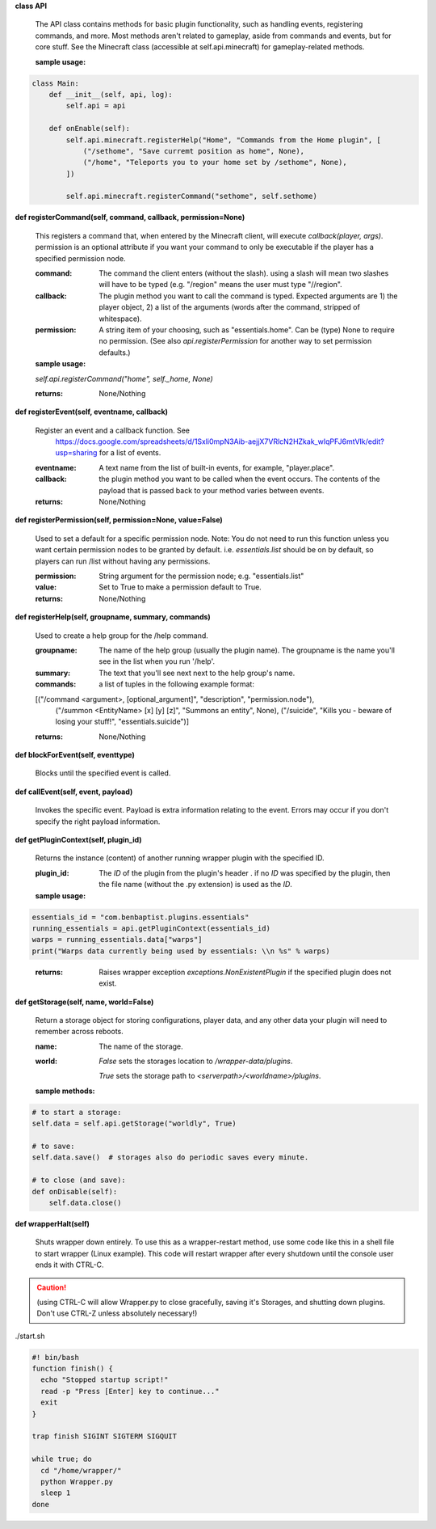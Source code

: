 
**class API**

    The API class contains methods for basic plugin functionality, such as handling events,
    registering commands, and more. Most methods aren't related to gameplay, aside from commands
    and events, but for core stuff. See the Minecraft class (accessible at self.api.minecraft)
    for gameplay-related methods.

    :sample usage:


.. code:: python

    class Main:
        def __init__(self, api, log):
            self.api = api

        def onEnable(self):
            self.api.minecraft.registerHelp("Home", "Commands from the Home plugin", [
                ("/sethome", "Save curremt position as home", None),
                ("/home", "Teleports you to your home set by /sethome", None),
            ])

            self.api.minecraft.registerCommand("sethome", self.sethome)
..


    

**def registerCommand(self, command, callback, permission=None)**

        This registers a command that, when entered by the Minecraft client, will execute `callback(player, args)`.
        permission is an optional attribute if you want your command to only be executable if the player
        has a specified permission node.

        :command:  The command the client enters (without the slash).  using a slash will mean two slashes will have
         to be typed (e.g. "/region" means the user must type "//region".

        :callback:  The plugin method you want to call the command is typed. Expected arguments are 1) the player
         object, 2) a list of the arguments (words after the command, stripped of whitespace).

        :permission:  A string item of your choosing, such as "essentials.home".  Can be (type) None to require no
         permission.  (See also `api.registerPermission` for another way to set permission defaults.)

        :sample usage:

        `self.api.registerCommand("home", self._home, None)`

        :returns:  None/Nothing

        

**def registerEvent(self, eventname, callback)**

        Register an event and a callback function. See
         https://docs.google.com/spreadsheets/d/1Sxli0mpN3Aib-aejjX7VRlcN2HZkak_wIqPFJ6mtVIk/edit?usp=sharing
         for a list of events.

        :eventname:  A text name from the list of built-in events, for example, "player.place".

        :callback: the plugin method you want to be called when the event occurs. The contents of the payload that is
         passed back to your method varies between events.


        :returns:  None/Nothing

        

**def registerPermission(self, permission=None, value=False)**

        Used to set a default for a specific permission node.
        Note: You do not need to run this function unless you want certain permission nodes
        to be granted by default.  i.e. `essentials.list` should be on by default, so players
        can run /list without having any permissions.

        :permission:  String argument for the permission node; e.g. "essentials.list"

        :value:  Set to True to make a permission default to True.

        :returns:  None/Nothing

        

**def registerHelp(self, groupname, summary, commands)**

        Used to create a help group for the /help command.

        :groupname: The name of the help group (usually the plugin name). The groupname is the name you'll see
         in the list when you run '/help'.

        :summary: The text that you'll see next next to the help group's name.

        :commands: a list of tuples in the following example format:

        [("/command <argument>, [optional_argument]", "description", "permission.node"),
         ("/summon <EntityName> [x] [y] [z]", "Summons an entity", None),
         ("/suicide", "Kills you - beware of losing your stuff!", "essentials.suicide")]

        :returns:  None/Nothing

        

**def blockForEvent(self, eventtype)**

        Blocks until the specified event is called. 

**def callEvent(self, event, payload)**

        Invokes the specific event. Payload is extra information relating to the event. Errors
        may occur if you don't specify the right payload information.
        

**def getPluginContext(self, plugin_id)**

        Returns the instance (content) of another running wrapper plugin with the specified ID.

        :plugin_id:  The `ID` of the plugin from the plugin's header .  if no `ID` was specified by the plugin, then
         the file name (without the .py extension) is used as the `ID`.

        :sample usage:

.. code:: python

        essentials_id = "com.benbaptist.plugins.essentials"
        running_essentials = api.getPluginContext(essentials_id)
        warps = running_essentials.data["warps"]
        print("Warps data currently being used by essentials: \\n %s" % warps)
..

        :returns:  Raises wrapper exception `exceptions.NonExistentPlugin` if the specified plugin does not exist.



**def getStorage(self, name, world=False)**

        Return a storage object for storing configurations, player data, and any other data your
        plugin will need to remember across reboots.

        :name:  The name of the storage.

        :world:

         `False` sets the storages location to `/wrapper-data/plugins`.

         `True` sets the storage path to `<serverpath>/<worldname>/plugins`.

        :sample methods:

.. code:: python

        # to start a storage:
        self.data = self.api.getStorage("worldly", True)

        # to save:
        self.data.save()  # storages also do periodic saves every minute.

        # to close (and save):
        def onDisable(self):
            self.data.close()
..

        

**def wrapperHalt(self)**

        Shuts wrapper down entirely.  To use this as a wrapper-restart method, use some code like this in a shell
        file to start wrapper (Linux example).  This code will restart wrapper after every shutdown until the
        console user ends it with CTRL-C.

.. caution::
    (using CTRL-C will allow Wrapper.py to close gracefully, saving it's Storages, and shutting down plugins.
    Don't use CTRL-Z unless absolutely necessary!)
..

./start.sh


.. code:: bash

        #! bin/bash
        function finish() {
          echo "Stopped startup script!"
          read -p "Press [Enter] key to continue..."
          exit
        }

        trap finish SIGINT SIGTERM SIGQUIT

        while true; do
          cd "/home/wrapper/"
          python Wrapper.py
          sleep 1
        done
..

        
